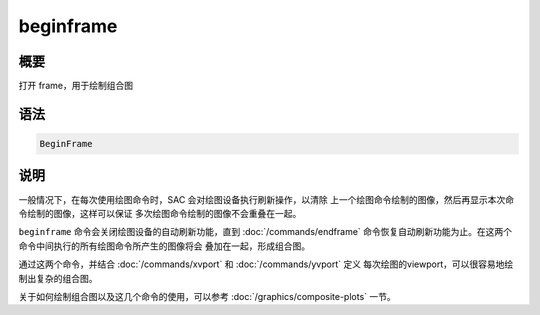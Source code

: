 beginframe
==========

概要
----

打开 frame，用于绘制组合图

语法
----

.. code:: bash

    BeginFrame

说明
----

一般情况下，在每次使用绘图命令时，SAC 会对绘图设备执行刷新操作，以清除
上一个绘图命令绘制的图像，然后再显示本次命令绘制的图像，这样可以保证
多次绘图命令绘制的图像不会重叠在一起。

``beginframe`` 命令会关闭绘图设备的自动刷新功能，直到 :doc:`/commands/endframe`
命令恢复自动刷新功能为止。在这两个命令中间执行的所有绘图命令所产生的图像将会
叠加在一起，形成组合图。

通过这两个命令，并结合 :doc:`/commands/xvport` 和 :doc:`/commands/yvport` 定义
每次绘图的viewport，可以很容易地绘制出复杂的组合图。

关于如何绘制组合图以及这几个命令的使用，可以参考
:doc:`/graphics/composite-plots` 一节。

